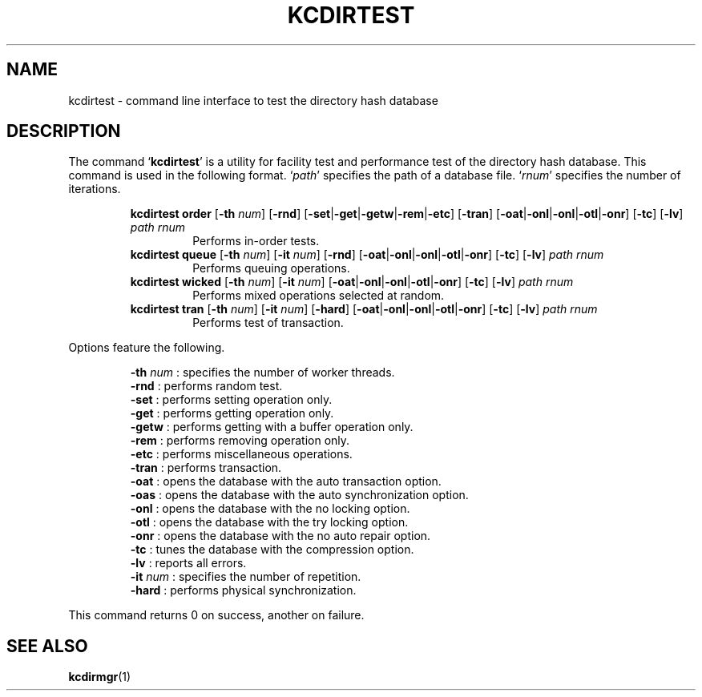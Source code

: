 .TH "KCDIRTEST" 1 "2011-01-02" "Man Page" "Kyoto Cabinet"

.SH NAME
kcdirtest \- command line interface to test the directory hash database

.SH DESCRIPTION
.PP
The command `\fBkcdirtest\fR' is a utility for facility test and performance test of the directory hash database.  This command is used in the following format.  `\fIpath\fR' specifies the path of a database file.  `\fIrnum\fR' specifies the number of iterations.
.PP
.RS
.br
\fBkcdirtest order \fR[\fB\-th \fInum\fB\fR]\fB \fR[\fB\-rnd\fR]\fB \fR[\fB\-set\fR|\fB\-get\fR|\fB\-getw\fR|\fB\-rem\fR|\fB\-etc\fR]\fB \fR[\fB\-tran\fR]\fB \fR[\fB\-oat\fR|\fB\-onl\fR|\fB\-onl\fR|\fB\-otl\fR|\fB\-onr\fR]\fB \fR[\fB\-tc\fR]\fB \fR[\fB\-lv\fR]\fB \fIpath\fB \fIrnum\fB\fR
.RS
Performs in\-order tests.
.RE
.br
\fBkcdirtest queue \fR[\fB\-th \fInum\fB\fR]\fB \fR[\fB\-it \fInum\fB\fR]\fB \fR[\fB\-rnd\fR]\fB \fR[\fB\-oat\fR|\fB\-onl\fR|\fB\-onl\fR|\fB\-otl\fR|\fB\-onr\fR]\fB \fR[\fB\-tc\fR]\fB \fR[\fB\-lv\fR]\fB \fIpath\fB \fIrnum\fB\fR
.RS
Performs queuing operations.
.RE
.br
\fBkcdirtest wicked \fR[\fB\-th \fInum\fB\fR]\fB \fR[\fB\-it \fInum\fB\fR]\fB \fR[\fB\-oat\fR|\fB\-onl\fR|\fB\-onl\fR|\fB\-otl\fR|\fB\-onr\fR]\fB \fR[\fB\-tc\fR]\fB \fR[\fB\-lv\fR]\fB \fIpath\fB \fIrnum\fB\fR
.RS
Performs mixed operations selected at random.
.RE
.br
\fBkcdirtest tran \fR[\fB\-th \fInum\fB\fR]\fB \fR[\fB\-it \fInum\fB\fR]\fB \fR[\fB\-hard\fR]\fB \fR[\fB\-oat\fR|\fB\-onl\fR|\fB\-onl\fR|\fB\-otl\fR|\fB\-onr\fR]\fB \fR[\fB\-tc\fR]\fB \fR[\fB\-lv\fR]\fB \fIpath\fB \fIrnum\fB\fR
.RS
Performs test of transaction.
.RE
.RE
.PP
Options feature the following.
.PP
.RS
\fB\-th \fInum\fR\fR : specifies the number of worker threads.
.br
\fB\-rnd\fR : performs random test.
.br
\fB\-set\fR : performs setting operation only.
.br
\fB\-get\fR : performs getting operation only.
.br
\fB\-getw\fR : performs getting with a buffer operation only.
.br
\fB\-rem\fR : performs removing operation only.
.br
\fB\-etc\fR : performs miscellaneous operations.
.br
\fB\-tran\fR : performs transaction.
.br
\fB\-oat\fR : opens the database with the auto transaction option.
.br
\fB\-oas\fR : opens the database with the auto synchronization option.
.br
\fB\-onl\fR : opens the database with the no locking option.
.br
\fB\-otl\fR : opens the database with the try locking option.
.br
\fB\-onr\fR : opens the database with the no auto repair option.
.br
\fB\-tc\fR : tunes the database with the compression option.
.br
\fB\-lv\fR : reports all errors.
.br
\fB\-it \fInum\fR\fR : specifies the number of repetition.
.br
\fB\-hard\fR : performs physical synchronization.
.br
.RE
.PP
This command returns 0 on success, another on failure.

.SH SEE ALSO
.PP
.BR kcdirmgr (1)
